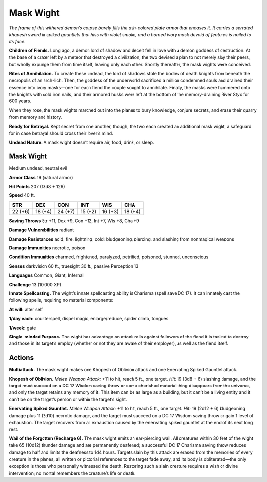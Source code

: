
.. _tob:mask-wight:

Mask Wight
----------

*The frame of this withered demon’s corpse barely fills the ash-colored
plate armor that encases it. It carries a serrated khopesh sword in
spiked gauntlets that hiss with violet smoke, and a horned ivory
mask devoid of features is nailed to its face.*

**Children of Fiends.** Long ago, a demon lord of shadow
and deceit fell in love with a demon goddess of destruction. At
the base of a crater left by a meteor that destroyed a civilization,
the two devised a plan to not merely slay their peers, but wholly
expunge them from time itself, leaving only each other. Shortly
thereafter, the mask wights were conceived.

**Rites of Annihilation.** To create these undead, the lord
of shadows stole the bodies of death knights from beneath the
necropolis of an arch-lich. Then, the goddess of the underworld
sacrificed a million condemned souls and drained their essence
into ivory masks—one for each fiend the couple sought to
annihilate. Finally, the masks were hammered onto the knights
with cold iron nails, and their armored husks were left at the
bottom of the memory-draining River Styx for 600 years.

When they rose, the mask wights marched out into the planes
to bury knowledge, conjure secrets, and erase their quarry from
memory and history.

**Ready for Betrayal.** Kept secret from one another, though,
the two each created an additional mask wight, a safeguard for in
case betrayal should cross their lover’s mind.

**Undead Nature.** A mask wight doesn’t require air, food, drink,
or sleep.

Mask Wight
~~~~~~~~~~

Medium undead, neutral evil

**Armor Class** 19 (natural armor)

**Hit Points** 207 (18d8 + 126)

**Speed** 40 ft.

+-----------+-----------+-----------+-----------+-----------+-----------+
| STR       | DEX       | CON       | INT       | WIS       | CHA       |
+===========+===========+===========+===========+===========+===========+
| 22 (+6)   | 18 (+4)   | 24 (+7)   | 15 (+2)   | 16 (+3)   | 18 (+4)   |
+-----------+-----------+-----------+-----------+-----------+-----------+

**Saving Throws** Str +11, Dex +9, Con +12, Int +7, Wis +8, Cha +9

**Damage Vulnerabilities** radiant

**Damage Resistances** acid, fire, lightning, cold; bludgeoning,
piercing, and slashing from nonmagical weapons

**Damage Immunities** necrotic, poison

**Condition Immunities** charmed, frightened, paralyzed, petrified,
poisoned, stunned, unconscious

**Senses** darkvision 60 ft., truesight 30 ft., passive Perception 13

**Languages** Common, Giant, Infernal

**Challenge** 13 (10,000 XP)

**Innate Spellcasting.** The wight’s innate spellcasting ability is
Charisma (spell save DC 17). It can innately cast the following
spells, requiring no material components:

**At will:** alter self

**1/day each:** counterspell, dispel magic, enlarge/reduce, spider
climb, tongues

**1/week:** gate

**Single-minded Purpose.** The wight has advantage on attack
rolls against followers of the fiend it is tasked to destroy and
those in its target’s employ (whether or not they are aware of
their employer), as well as the fiend itself.

Actions
~~~~~~~

**Multiattack.** The mask wight makes one Khopesh of Oblivion
attack and one Enervating Spiked Gauntlet attack.

**Khopesh of Oblivion.** *Melee Weapon Attack:* +11 to hit, reach
5 ft., one target. *Hit:* 19 (3d8 + 6) slashing damage, and the
target must succeed on a DC 17 Wisdom saving throw or some
cherished material thing disappears from the universe, and
only the target retains any memory of it. This item can be as
large as a building, but it can’t be a living entity and it can’t be
on the target’s person or within the target’s sight.

**Enervating Spiked Gauntlet.** *Melee Weapon Attack:* +11 to
hit, reach 5 ft., one target. *Hit:* 19 (2d12 + 6) bludgeoning
damage plus 11 (2d10) necrotic damage, and the target must
succeed on a DC 17 Wisdom saving throw or gain 1 level of
exhaustion. The target recovers from all exhaustion caused by
the enervating spiked gauntlet at the end of its next long rest.

**Wail of the Forgotten (Recharge 6).** The mask wight emits an
ear-piercing wail. All creatures within 30 feet of the wight take
65 (10d12) thunder damage and are permanently deafened;
a successful DC 17 Charisma saving throw reduces damage
to half and limits the deafness to 1d4 hours. Targets slain by
this attack are erased from the memories of every creature
in the planes, all written or pictorial references to the target
fade away, and its body is obliterated—the only exception is
those who personally witnessed the death. Restoring such a
slain creature requires a wish or divine intervention; no mortal
remembers the creature’s life or death.
